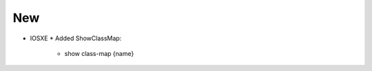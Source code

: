 --------------------------------------------------------------------------------
                                New
--------------------------------------------------------------------------------
* IOSXE
  * Added ShowClassMap:
      * show class-map {name}
